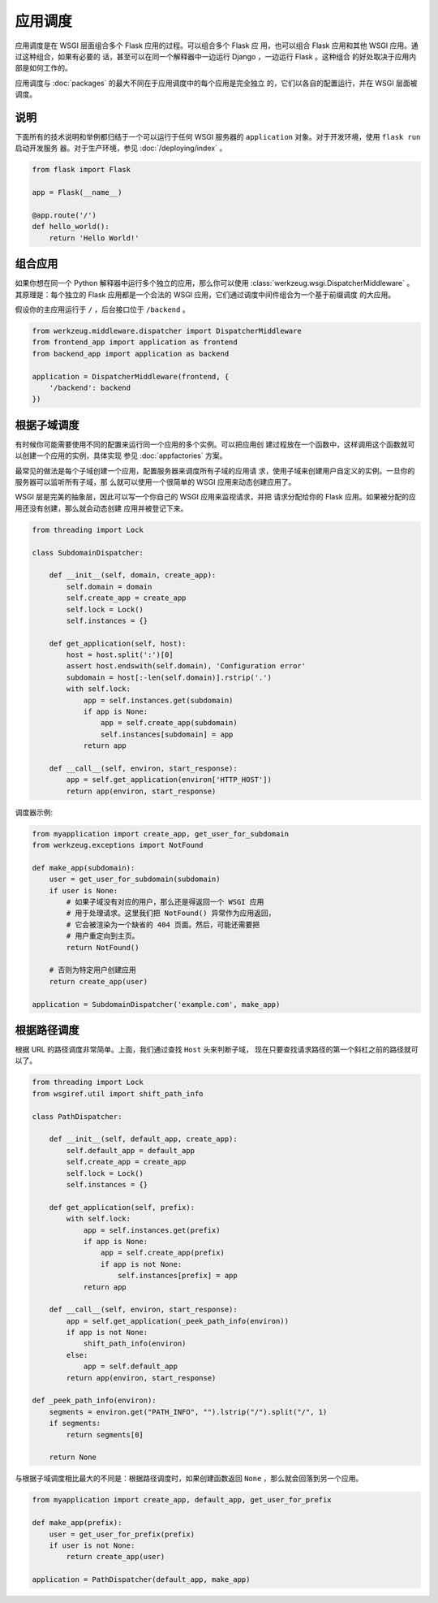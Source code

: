 应用调度
=======================

应用调度是在 WSGI 层面组合多个 Flask 应用的过程。可以组合多个 Flask 应
用，也可以组合 Flask 应用和其他 WSGI 应用。通过这种组合，如果有必要的
话，甚至可以在同一个解释器中一边运行 Django ，一边运行 Flask 。这种组合
的好处取决于应用内部是如何工作的。

应用调度与 :doc:`packages` 的最大不同在于应用调度中的每个应用是完全独立
的，它们以各自的配置运行，并在 WSGI 层面被调度。


说明
--------------------------

下面所有的技术说明和举例都归结于一个可以运行于任何 WSGI 服务器的
``application`` 对象。对于开发环境，使用 ``flask run`` 启动开发服务
器。对于生产环境，参见 :doc:`/deploying/index` 。

.. code-block:: python

    from flask import Flask

    app = Flask(__name__)

    @app.route('/')
    def hello_world():
        return 'Hello World!'


组合应用
----------------------

如果你想在同一个 Python 解释器中运行多个独立的应用，那么你可以使用
:class:`werkzeug.wsgi.DispatcherMiddleware` 。其原理是：每个独立的 Flask
应用都是一个合法的 WSGI 应用，它们通过调度中间件组合为一个基于前缀调度
的大应用。

假设你的主应用运行于 ``/`` ，后台接口位于 ``/backend`` 。

.. code-block:: python

    from werkzeug.middleware.dispatcher import DispatcherMiddleware
    from frontend_app import application as frontend
    from backend_app import application as backend

    application = DispatcherMiddleware(frontend, {
        '/backend': backend
    })


根据子域调度
---------------------

有时候你可能需要使用不同的配置来运行同一个应用的多个实例。可以把应用创
建过程放在一个函数中，这样调用这个函数就可以创建一个应用的实例，具体实现
参见 :doc:`appfactories` 方案。

最常见的做法是每个子域创建一个应用，配置服务器来调度所有子域的应用请
求，使用子域来创建用户自定义的实例。一旦你的服务器可以监听所有子域，那
么就可以使用一个很简单的 WSGI 应用来动态创建应用了。

WSGI 层是完美的抽象层，因此可以写一个你自己的 WSGI 应用来监视请求，并把
请求分配给你的 Flask 应用。如果被分配的应用还没有创建，那么就会动态创建
应用并被登记下来。

.. code-block:: python

    from threading import Lock

    class SubdomainDispatcher:

        def __init__(self, domain, create_app):
            self.domain = domain
            self.create_app = create_app
            self.lock = Lock()
            self.instances = {}

        def get_application(self, host):
            host = host.split(':')[0]
            assert host.endswith(self.domain), 'Configuration error'
            subdomain = host[:-len(self.domain)].rstrip('.')
            with self.lock:
                app = self.instances.get(subdomain)
                if app is None:
                    app = self.create_app(subdomain)
                    self.instances[subdomain] = app
                return app

        def __call__(self, environ, start_response):
            app = self.get_application(environ['HTTP_HOST'])
            return app(environ, start_response)


调度器示例:

.. code-block:: python

    from myapplication import create_app, get_user_for_subdomain
    from werkzeug.exceptions import NotFound

    def make_app(subdomain):
        user = get_user_for_subdomain(subdomain)
        if user is None:
            # 如果子域没有对应的用户，那么还是得返回一个 WSGI 应用
            # 用于处理请求。这里我们把 NotFound() 异常作为应用返回，
            # 它会被渲染为一个缺省的 404 页面。然后，可能还需要把
            # 用户重定向到主页。
            return NotFound()

        # 否则为特定用户创建应用
        return create_app(user)

    application = SubdomainDispatcher('example.com', make_app)


根据路径调度
----------------

根据 URL 的路径调度非常简单。上面，我们通过查找 ``Host`` 头来判断子域，
现在只要查找请求路径的第一个斜杠之前的路径就可以了。

.. code-block:: python

    from threading import Lock
    from wsgiref.util import shift_path_info

    class PathDispatcher:

        def __init__(self, default_app, create_app):
            self.default_app = default_app
            self.create_app = create_app
            self.lock = Lock()
            self.instances = {}

        def get_application(self, prefix):
            with self.lock:
                app = self.instances.get(prefix)
                if app is None:
                    app = self.create_app(prefix)
                    if app is not None:
                        self.instances[prefix] = app
                return app

        def __call__(self, environ, start_response):
            app = self.get_application(_peek_path_info(environ))
            if app is not None:
                shift_path_info(environ)
            else:
                app = self.default_app
            return app(environ, start_response)

    def _peek_path_info(environ):
        segments = environ.get("PATH_INFO", "").lstrip("/").split("/", 1)
        if segments:
            return segments[0]

        return None

与根据子域调度相比最大的不同是：根据路径调度时，如果创建函数返回
``None`` ，那么就会回落到另一个应用。

.. code-block:: python

    from myapplication import create_app, default_app, get_user_for_prefix

    def make_app(prefix):
        user = get_user_for_prefix(prefix)
        if user is not None:
            return create_app(user)

    application = PathDispatcher(default_app, make_app)

